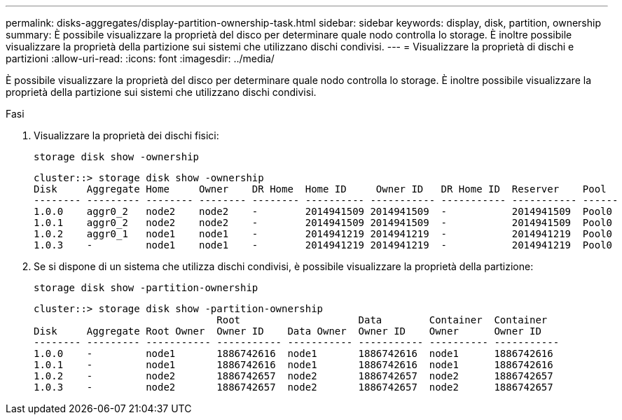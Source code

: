 ---
permalink: disks-aggregates/display-partition-ownership-task.html 
sidebar: sidebar 
keywords: display, disk, partition, ownership 
summary: È possibile visualizzare la proprietà del disco per determinare quale nodo controlla lo storage. È inoltre possibile visualizzare la proprietà della partizione sui sistemi che utilizzano dischi condivisi. 
---
= Visualizzare la proprietà di dischi e partizioni
:allow-uri-read: 
:icons: font
:imagesdir: ../media/


[role="lead"]
È possibile visualizzare la proprietà del disco per determinare quale nodo controlla lo storage. È inoltre possibile visualizzare la proprietà della partizione sui sistemi che utilizzano dischi condivisi.

.Fasi
. Visualizzare la proprietà dei dischi fisici:
+
`storage disk show -ownership`

+
....
cluster::> storage disk show -ownership
Disk     Aggregate Home     Owner    DR Home  Home ID     Owner ID   DR Home ID  Reserver    Pool
-------- --------- -------- -------- -------- ---------- ----------- ----------- ----------- ------
1.0.0    aggr0_2   node2    node2    -        2014941509 2014941509  -           2014941509  Pool0
1.0.1    aggr0_2   node2    node2    -        2014941509 2014941509  -           2014941509  Pool0
1.0.2    aggr0_1   node1    node1    -        2014941219 2014941219  -           2014941219  Pool0
1.0.3    -         node1    node1    -        2014941219 2014941219  -           2014941219  Pool0

....
. Se si dispone di un sistema che utilizza dischi condivisi, è possibile visualizzare la proprietà della partizione:
+
`storage disk show -partition-ownership`

+
....
cluster::> storage disk show -partition-ownership
                               Root                    Data        Container  Container
Disk     Aggregate Root Owner  Owner ID    Data Owner  Owner ID    Owner      Owner ID
-------- --------- ----------- ----------- ----------- ----------- ---------- -----------
1.0.0    -         node1       1886742616  node1       1886742616  node1      1886742616
1.0.1    -         node1       1886742616  node1       1886742616  node1      1886742616
1.0.2    -         node2       1886742657  node2       1886742657  node2      1886742657
1.0.3    -         node2       1886742657  node2       1886742657  node2      1886742657

....


